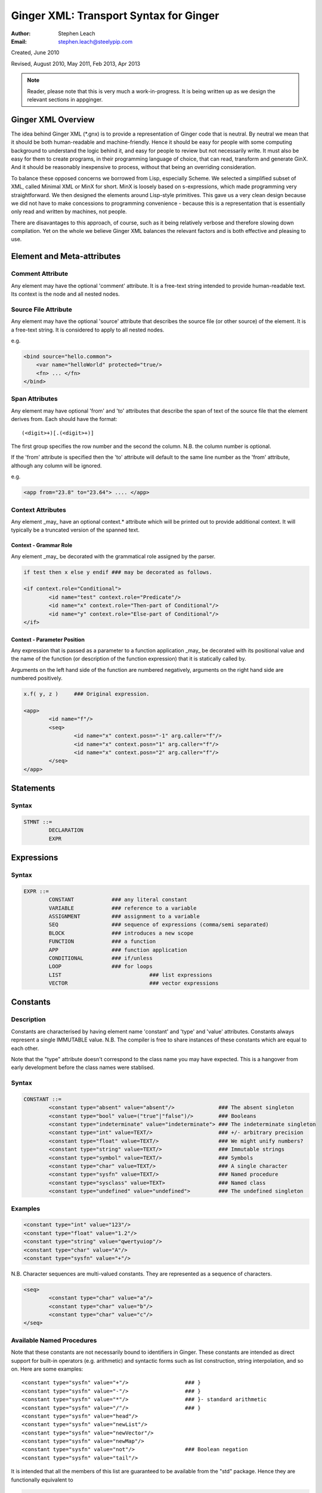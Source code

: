 Ginger XML: Transport Syntax for Ginger
=======================================
:Author:    Stephen Leach
:Email:     stephen.leach@steelypip.com

Created, June 2010

Revised, August 2010, May 2011, Feb 2013, Apr 2013


.. note:: Reader, please note that this is very much a work-in-progress. It is being written up as we design the relevant sections in appginger.

Ginger XML Overview
-------------------

The idea behind Ginger XML (\*.gnx) is to provide a representation of Ginger code that is neutral. By neutral we mean that it should be both human-readable and machine-friendly. Hence it should be easy for people with some computing background to understand the logic behind it, and easy for people to review but not necessarily write. It must also be easy for them to create programs, in their programming language of choice, that can read, transform and generate GinX. And it should be reasonably inexpensive to process, without that being an overriding consideration.

To balance these opposed concerns we borrowed from Lisp, especially Scheme. We selected a simplified subset of XML, called Minimal XML or MinX for short. MinX is loosely based on s-expressions, which made programming very straightforward. We then designed the elements around Lisp-style primitives. This gave us a very clean design because we did not have to make concessions to programming convenience - because this is a representation that is essentially only read and written by machines, not people. 

There are disavantages to this approach, of course, such as it being relatively verbose and therefore slowing down compilation. Yet on the whole we believe Ginger XML balances the relevant factors and is both effective and pleasing to use.


Element and Meta-attributes
---------------------------

Comment Attribute
~~~~~~~~~~~~~~~~~
Any element may have the optional 'comment' attribute. It is a free-text 
string intended to provide human-readable text. Its context is the node and 
all nested nodes.

Source File Attribute
~~~~~~~~~~~~~~~~~~~~~
Any element may have the optional 'source' attribute that describes the source 
file (or other source) of the element. It is a free-text string. It is 
considered to apply to all nested nodes.

e.g.

.. code-block:: text

    <bind source="hello.common">
        <var name="helloWorld" protected="true/>
        <fn> ... </fn>
    </bind>

Span Attributes
~~~~~~~~~~~~~~~

Any element may have optional 'from' and 'to' attributes that describe the span 
of text of the source file that the element derives from. Each should have 
the format::
    
	(<digit>+)[.(<digit>+)] 
        
The first group specifies the row number and the second the column.
N.B. the column number is optional.

If the 'from' attribute is specified then the 'to' attribute will default
to the same line number as the 'from' attribute, although any column will
be ignored.

e.g.

.. code-block:: text

	<app from="23.8" to="23.64"> .... </app>
    
Context Attributes
~~~~~~~~~~~~~~~~~~
Any element _may_ have an optional context.* attribute which will be printed
out to provide additional context. It will typically be a truncated version
of the spanned text.

Context - Grammar Role
......................
Any element _may_ be decorated with the grammatical role assigned by the parser.

.. code-block:: text

	if test then x else y endif ### may be decorated as follows.

	<if context.role="Conditional">
		<id name="test" context.role="Predicate"/>
		<id name="x" context.role="Then-part of Conditional"/>
		<id name="y" context.role="Else-part of Conditional"/>
	</if>

Context - Parameter Position
............................

Any expression that is passed as a parameter to a function application _may_ be decorated with its positional value and the name of the function (or description of the function expression) that it is statically called by. 

Arguments on the left hand side of the function are numbered negatively, arguments on the right hand side are numbered positively.

.. code-block:: text

	x.f( y, z ) 	### Original expression.

	<app>
		<id name="f"/>
		<seq>
			<id name="x" context.posn="-1" arg.caller="f"/>
			<id name="x" context.posn="1" arg.caller="f"/>
			<id name="x" context.posn="2" arg.caller="f"/>
		</seq>
	</app>


Statements
----------

Syntax
~~~~~~

.. code-block:: text

	STMNT ::=
		DECLARATION
		EXPR

Expressions
-----------

Syntax
~~~~~~

.. code-block:: text

	EXPR ::=
		CONSTANT            ### any literal constant
		VARIABLE            ### reference to a variable
		ASSIGNMENT          ### assignment to a variable
		SEQ                 ### sequence of expressions (comma/semi separated)
		BLOCK               ### introduces a new scope
		FUNCTION            ### a function
		APP                 ### function application
		CONDITIONAL         ### if/unless
		LOOP                ### for loops
		LIST 				### list expressions
		VECTOR				### vector expressions
    

Constants
---------

Description
~~~~~~~~~~~

Constants are characterised by having element name 'constant' and 'type' 
and 'value' attributes. Constants always
represent a single IMMUTABLE value. N.B. The compiler is free to share 
instances of these constants which are equal to each other. 

Note that the "type" attribute doesn't correspond to the class name you may have expected. This is a hangover from early development before the class names were stablised.

Syntax
~~~~~~

.. code-block:: text

	CONSTANT ::=
		<constant type="absent" value="absent"/>              ### The absent singleton
		<constant type="bool" value=("true"|"false")/>        ### Booleans
		<constant type="indeterminate" value="indeterminate"> ### The indeterminate singleton
		<constant type="int" value=TEXT/>                     ### +/- arbitrary precision
		<constant type="float" value=TEXT/>                   ### We might unify numbers?
		<constant type="string" value=TEXT/>                  ### Immutable strings
		<constant type="symbol" value=TEXT/>                  ### Symbols
		<constant type="char" value=TEXT/>                    ### A single character
		<constant type="sysfn" value=TEXT/>                   ### Named procedure
		<constant type="sysclass" value=TEXT>                 ### Named class
		<constant type="undefined" value="undefined">         ### The undefined singleton

		
    
Examples
~~~~~~~~

.. code-block:: xml

	<constant type="int" value="123"/>
	<constant type="float" value="1.2"/>
	<constant type="string" value="qwertyuiop"/>    
	<constant type="char" value="A"/>
	<constant type="sysfn" value="+"/>
    
N.B. Character sequences are multi-valued constants. They are represented as
a sequence of characters.

.. code-block:: xml

	<seq>
		<constant type="char" value="a"/>
		<constant type="char" value="b"/>
		<constant type="char" value="c"/>
	</seq>
    

Available Named Procedures
~~~~~~~~~~~~~~~~~~~~~~~~~~

Note that these constants are not necessarily bound to identifiers in Ginger. 
These constants are intended as direct support for built-in operators (e.g.
arithmetic) and syntactic forms such as list construction, string interpolation, 
and so on. Here are some examples::

	<constant type="sysfn" value="+"/>                  ### }
	<constant type="sysfn" value="-"/>                  ### }
	<constant type="sysfn" value="*"/>                  ### }- standard arithmetic
	<constant type="sysfn" value="/"/>                  ### }
	<constant type="sysfn" value="head"/>
	<constant type="sysfn" value="newList"/>
	<constant type="sysfn" value="newVector"/>
	<constant type="sysfn" value="newMap"/>             
	<constant type="sysfn" value="not"/>                ### Boolean negation
	<constant type="sysfn" value="tail"/>
    
It is intended that all the members of this list are guaranteed to be
available from the "std" package. Hence they are functionally equivalent to

.. code-block:: xml

	<id name=NAME def.pkg="ginger.library"/>


Furthermore, it is important to note that these constants do not have to be implemented efficiently. Compiler writers are permitted to implement these as lambda forms. For example a system function 'foo' of 1 argument might be implemented like this:

.. code-block:: text

	### permitted possible implementation of unary sysfn called 'foo' 
	<fn title="foo">
		<var name=”x”/>
		<sysapp name="foo">
			<id name=”x”/>
		</sysapp>
	</fn>

In particular it is explicitly permitted that each use of a sysfn _may_ return a different object.

Available Named Classes
~~~~~~~~~~~~~~~~~~~~~~~

There is a built-in class for every type of built-in value, although they are
not necessarily bound to identifiers in Ginger. Examples::

	<constant type="sysclass" value="Absent"/>          ### class for absent
	<constant type="sysclass" value="Bool"/>            ### class for true & false
	<constant type="sysclass" value="Small"/>           ### class for 'small' integers
	<constant type="sysclass" value="Double"/>          ### class for doubles
	<constant type="sysclass" value="String"/>          ### class for strings
	<constant type="sysclass" value="Char"/>            ### class for characters
	<constant type="sysclass" value="Nil"/>             ### class for nil
	<constant type="sysclass" value="Pair"/>            ### class for list pairs
	<constant type="sysclass" value="Vector"/>          ### class for vectors
	<constant type="sysclass" value="Class"/>           ### class for classes

Note that classes are not exactly he same as types. All function objects share
the same class but may have entirely different types.

    
Variable Reference
------------------

Notes: We have to add in name qualification e.g. nicknames. We also should consider
a way of allocating local variables guaranteed never to clash with local
variables created by the programmer. Maybe have an extra hidden dimension on 
names??

Note: there are three ways by which a global variable might be referred by.
 1.	A qualified reference, using the alias attribute
 2.	An unqualified reference, using the enc.pkg (enclosing package) attribute
 3.	An absolute reference, using the def.pkg (defining package) attribute

Syntax
------

.. code-block:: text

	VARIABLE ::=
		<id name=NAME 
			[enc.pkg=PACKAGE_NAME ]
			[def.pkg=PACKAGE_NAME | alias=NICKNAME	 ]
		/>


Assignments
-----------

Description
~~~~~~~~~~~
N.B. Assignment runs from left-to-right, not following the usual convention. The destination expression may be a complex assignable expression.

Syntax
~~~~~~

.. code-block:: xml

	<set> SRC_EXPR DST_EXPR </set>

Sequences & Blocks
------------------

Overview
~~~~~~~~

Sequences are used to create a sequence of expressions. Blocks are sequences with the additional property that they introduce a new scope. 

Syntax
~~~~~~

.. code-block:: xml

	SEQ ::=
		<seq> EXPR* </seq>
	BLOCK ::=
		<block> EXPR* </block>

    
Function Applications
---------------------

Syntax
~~~~~~

.. code-block:: xml

	APP ::=
		<app> EXPR EXPR </app>       
		<sysapp name=NAME> EXPR* </sysapp> 
                                            

SysApps
~~~~~~~
SysApp's are invocations of the built-in functions. Each built-in function is named and can be referred to via

	* <sysapp name=NAME> EXPR* </sysapp>, which compiles into a function call
	* <constant type="sysfn" name=NAME/>, which will compile into a function object
	* <id def.pkg="ginger.library" name=NAME/>, which will compile into a variable
	  that references a function object.

Of these three methods, only the direct function call is guaranteed to be efficient. The other two forms are permitted to be relatively inefficient. In support of this, the compiler writer is allowed to make reasonable assumptions to help performance e.g. the call may be inlined, 
computed at compile-time, overflow checking may be deferred until the end of the parent block, no debug information may be available, the garbage collector may be blocked, and so on. 

Note that it is also guaranteed that direct calls of sysfns will be as efficient as sysapps.

.. code-block:: text

	### This form will be treated as a sysapp.
	<app><sysfn value="foo"/> ... </app>

Effectively it turns into

.. code-block:: text

	<sysapp name="foo"> ... </sysapp>

See `sysapps in detail`_ for more information.

.. _`sysapps in detail`: sysapp.html



Conditionals
------------

Notes: In progress - I am designing these as multi-part ``if/then/elseif/../else/endif``
forms. This means they are an easy target for compiling switches. Short
circuits need to be fleshed out.

Syntax
~~~~~~

.. code-block:: text

	CONDITIONAL ::=
		<if> ( IF_PART THEN_PART )*  [ELSE_PART] </if>
		<and> EXPR* </and>
		<or> EXPR* </or>
		<absand> EXPR* </absand>                          ### &&
		<absor> EXPR* </absor>                            ### ||
		
	IF_PART ::= EXPR
	THEN_PART ::= EXPR
	ELSE_PART ::= EXPR

.. code-block:: text

	SWITCH ::=
		<switch> VALUE_PART ( CASE_VALUE CASE_BODY )* [ ELSE_PART ] </switch>

	VALUE_PART ::= EXPR
	CASE_VALUE ::= EXPR 
	CASE_BODY  ::= EXPR
	ELSE_PART  ::= EXPR


For Loops
---------

Notes: This is work in progress. In time the STMNTS will be subsumed into the QUERY itself. That is a step too far at the time of writing. Similarly the plan is to permit top-level queries, whereas right now only bindings are permitted at top level, and if-then-else and switches will also be treated as query-solvers.

Syntax
~~~~~~

.. code-block:: text

	LOOP ::= <for> QUERY STMNTS </for>
		
	QUERY ::= 
		<bind> PATTERN EXPR </bind>
		<from> PATTERN FROM_EXPR [ BY_EXPR [ TO_EXPR ] ] </from>
		<in> PATTERN EXPR </in>


List Expressions
----------------

Description
~~~~~~~~~~~

Lists are implemented as singly linked chains. The list syntax is a shorthand for calling the 'newList' function. The lists that are constructed are guaranteed to be immutable and may or may not share. The empty list 'nil' is guaranteed to be unique.

Syntax
~~~~~~

.. code-block:: text

	LIST ::= <list> EXPR* </list>

Vector Expressions
------------------

Description
~~~~~~~~~~~

Vectors are implemented as contiguous arrays. The vector syntax is a shorthand for calling the 'newVector' function. The vectors that are constructed are guaranteed to be immutable and may or may not share. 

Syntax
~~~~~~

.. code-block:: text

	VECTOR ::= <vector> EXPR* </vector>


Declarations and Patterns 
-------------------------

Overview
~~~~~~~~

Declarations match a pattern with an expression - patterns being limited 
expressions that contain pattern variables. N.B. The intention is to fit
this to the pattern/query proposal.

.. code-block:: text

	<bind>
		PATTERN
		EXPR
	</bind>

Syntax
~~~~~~

.. code-block:: text

	<bind>
		PATTERN
		EXPR
	</bind>

A PATTERN is any of the following

.. code-block:: text

	PATTERN ::= PATTERN_VAR | PATTERN_ANON | PATTERN_SEQ | PATTERN_APP | PATTERN_CONST
		
	PATTERN_VAR ::=
		<var 
			name=NAME 
			[(match|type)=TYPE_EXPR] 
			[protected=BOOL] 
			[enc.pkg=PACKAGE_NAME]
			[def.pkg=PACKAGE_NAME |
			 qualifier=ALIAS_NAME ]
			( (tag0|tag1|..)=TAG_VALUE )* 
		/>

	PATTERN_ANON ::=
		<var/>

.. note::  Qualifier or alias? We have some terminological confusion from different rounds of discussion being exposed.

.. code-block:: text

	PATTERN_SEQ ::=
		<seq> PATTERN* </seq>
			
	PATTERN_CONST ::=
		EXPR
	
	PATTERN_APP ::=
		<app> EXPR PATTERN </app>
        


.. note:: At the time of writing we have not implemented PATTERN_CONST or PATTERN_APP.

Pattern Variables
~~~~~~~~~~~~~~~~~
These are the most basic and familiar types of pattern. They introduce an optionally typed variable. The protected attribute plays the same role as in Pop-11, protecting the variable from assignment (n.b. this is shallow rather than deep protection.)

``name=NAME`` The "name" attribute is optional. If it is omitted then it is an anonymous variable.

``type=TYPE_EXPR`` The type-check will be made BEFORE assignment  and a failed type-check will generate an error.

``match=TYPE_EXPR`` The type-check is made BEFORE the assignment and failure will cause the matcher to backtrack.

``protected=BOOL`` If “true” variable is protected against subsequent  assignments. Generated by val and define declarations. If “false” the variable may be assigned to. If omitted the default is “true”. 

Top level variables may also be given tags and package qualifiers. 

``tagN=TAG_VALUE`` Tags the variable.

``qualifier=ALIAS`` The name is qualified by an import alias.

``pkg=PACKAGE_NAME`` The package name is an absolute reference to a package.

Comment! Qualifier or alias!

Note: we also need to cope with forward declarations.

As a Query
~~~~~~~~~~
A bind declaration is a type of query that either fails or succeeds once. 
In particular this loop would execute precisely once:

.. code-block:: text

	<for>
		<bind>
			<var name="foo"/>
			<absent value="absent"/>
		</bind>
		STATEMENTS
	</for>


Examples
~~~~~~~~

.. code-block:: text

	### Note that var/val introduces a query in Ginger. The '=' operator
	### is a query operator whose LHS is a pattern. Identifiers are
	### parsed as pattern-variables within a pattern, taking on the
	### default protection of the var/val.
	var x = 99;
	<bind><var name="x"/><constant type="int" value="99"/></bind>
		
	### The identifiers can given overrides for protection or type.
	val [ x, var y, z : bool ] = f();
	<bind>
		<app>
			<id name="newList">
			<seq>
				<var name="x" protected="true"/>
				<var name="y" protected="false"/>
				<var name="z" type="bool" protected="true"/>
			</seq>
		</app>
		<app><id name="f"/></app>
	</bind>
		
	### Ensure that p returns a single value which is an integer.
	val _ : int = p();      
	<bind>
		<var type="int" protected="true"/>
		<app><id name="p"/></app>       
	</bind>
		
	### The 'define' form also introduces an implicit PATTERN = EXPR
	### bindings where EXPR will be the arguments to the function.
	define K( x )( y ) => x enddefine;
	<bind><var name="K"/><fn name="K"><var name="x"/><fn><var name="y"/><id name="x"/></fn></fn></bind>
		

Packages and Imports
--------------------

.. note:: This section did not reflect the current implementation and needs further discussion. In practice the fetchgnx tool discharges the packages and imports before the Ginger Virtual Machine gets to see them. As a consequence it has been moved aside to `Packages and Imports`_.

.. _`Packages and Imports`: packages_and_imports.html

